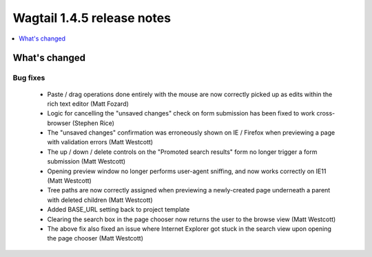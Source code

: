 ===========================
Wagtail 1.4.5 release notes
===========================

.. contents::
    :local:
    :depth: 1


What's changed
==============

Bug fixes
~~~~~~~~~

 * Paste / drag operations done entirely with the mouse are now correctly picked up as edits within the rich text editor (Matt Fozard)
 * Logic for cancelling the "unsaved changes" check on form submission has been fixed to work cross-browser (Stephen Rice)
 * The "unsaved changes" confirmation was erroneously shown on IE / Firefox when previewing a page with validation errors (Matt Westcott)
 * The up / down / delete controls on the "Promoted search results" form no longer trigger a form submission (Matt Westcott)
 * Opening preview window no longer performs user-agent sniffing, and now works correctly on IE11 (Matt Westcott)
 * Tree paths are now correctly assigned when previewing a newly-created page underneath a parent with deleted children (Matt Westcott)
 * Added BASE_URL setting back to project template
 * Clearing the search box in the page chooser now returns the user to the browse view (Matt Westcott)
 * The above fix also fixed an issue where Internet Explorer got stuck in the search view upon opening the page chooser (Matt Westcott)
